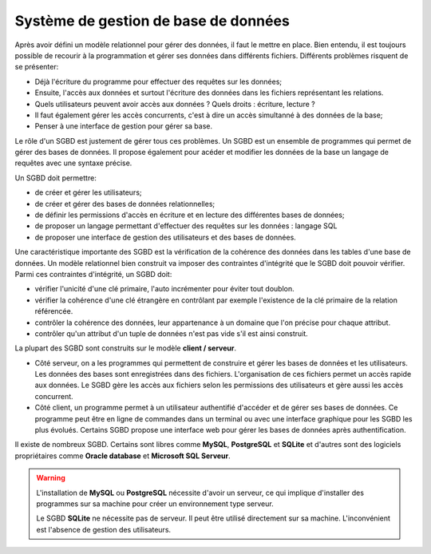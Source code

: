Système de gestion de base de données
=====================================

Après avoir défini un modèle relationnel pour gérer des données, il faut le mettre en place. Bien entendu, il est toujours possible de recourir à la programmation et gérer ses données dans différents fichiers. Différents problèmes risquent de se présenter:

-   Déjà l'écriture du programme pour effectuer des requêtes sur les données;
-   Ensuite, l'accès aux données et surtout l'écriture des données dans les fichiers représentant les relations. 
-   Quels utilisateurs peuvent avoir accès aux données ? Quels droits : écriture, lecture ?
-   Il faut également gérer les accès concurrents, c'est à dire un accès simultanné à des données de la base;
-   Penser à une interface de gestion pour gérer sa base.

Le rôle d'un SGBD est justement de gérer tous ces problèmes. Un SGBD est un ensemble de programmes qui permet de gérer des bases de données. Il propose également pour acéder et modifier les données de la base un langage de requêtes avec une syntaxe précise.

Un SGBD doit permettre:

-   de créer et gérer les utilisateurs;
-   de créer et gérer des bases de données relationnelles;
-   de définir les permissions d'accès en écriture et en lecture des différentes bases de données;
-   de proposer un langage permettant d'effectuer des requêtes sur les données : langage SQL
-   de proposer une interface de gestion des utilisateurs et des bases de données.

Une caractéristique importante des SGBD est la vérification de la cohérence des données dans les tables d'une base de données. Un modèle relationnel bien construit va imposer des contraintes d'intégrité que le SGBD doit pouvoir vérifier. Parmi ces contraintes d'intégrité, un SGBD doit:

-   vérifier l'unicité d'une clé primaire, l'auto incrémenter pour éviter tout doublon.
-   vérifier la cohérence d'une clé étrangère en contrôlant par exemple l'existence de la clé primaire de la relation référencée.
-   contrôler la cohérence des données, leur appartenance à un domaine que l'on précise pour chaque attribut.
-   contrôler qu'un attribut d'un tuple de données n'est pas vide s'il est ainsi construit.

La plupart des SGBD sont construits sur le modèle **client / serveur**. 

-   Côté serveur, on a les programmes qui permettent de construire et gérer les bases de données et les utilisateurs. Les données des bases sont enregistrées dans des fichiers. L'organisation de ces fichiers permet un accès rapide aux données. Le SGBD gère les accès aux fichiers selon les permissions des utilisateurs et gère aussi les accès concurrent.
-   Côté client, un programme permet à un utilisateur authentifié d'accéder et de gérer ses bases de données. Ce programme peut être en ligne de commandes dans un terminal ou avec une interface graphique pour les SGBD les plus évolués. Certains SGBD propose une interface web pour gérer les bases de données après authentification.

Il existe de nombreux SGBD. Certains sont libres comme **MySQL**, **PostgreSQL** et **SQLite** et d'autres sont des logiciels propriétaires comme **Oracle database** et **Microsoft SQL Serveur**.

.. warning::
    
    L'installation de **MySQL** ou **PostgreSQL** nécessite d'avoir un serveur, ce qui implique d'installer des programmes sur sa machine pour créer un environnement type serveur. 
    
    Le SGBD **SQLite** ne nécessite pas de serveur. Il peut être utilisé directement sur sa machine. L'inconvénient est l'absence de gestion des utilisateurs.
